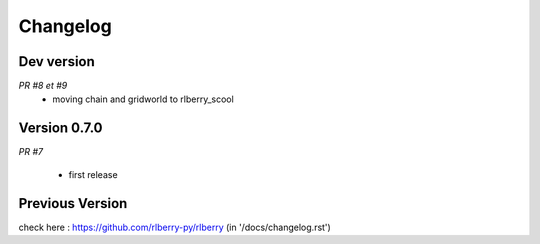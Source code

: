 .. _changelog:

Changelog
=========


Dev version
-----------

*PR #8 et #9*
 * moving chain and gridworld to rlberry_scool 

Version 0.7.0
-------------

*PR #7*

 * first release


Previous Version
-------------

check here : https://github.com/rlberry-py/rlberry
(in '/docs/changelog.rst')
